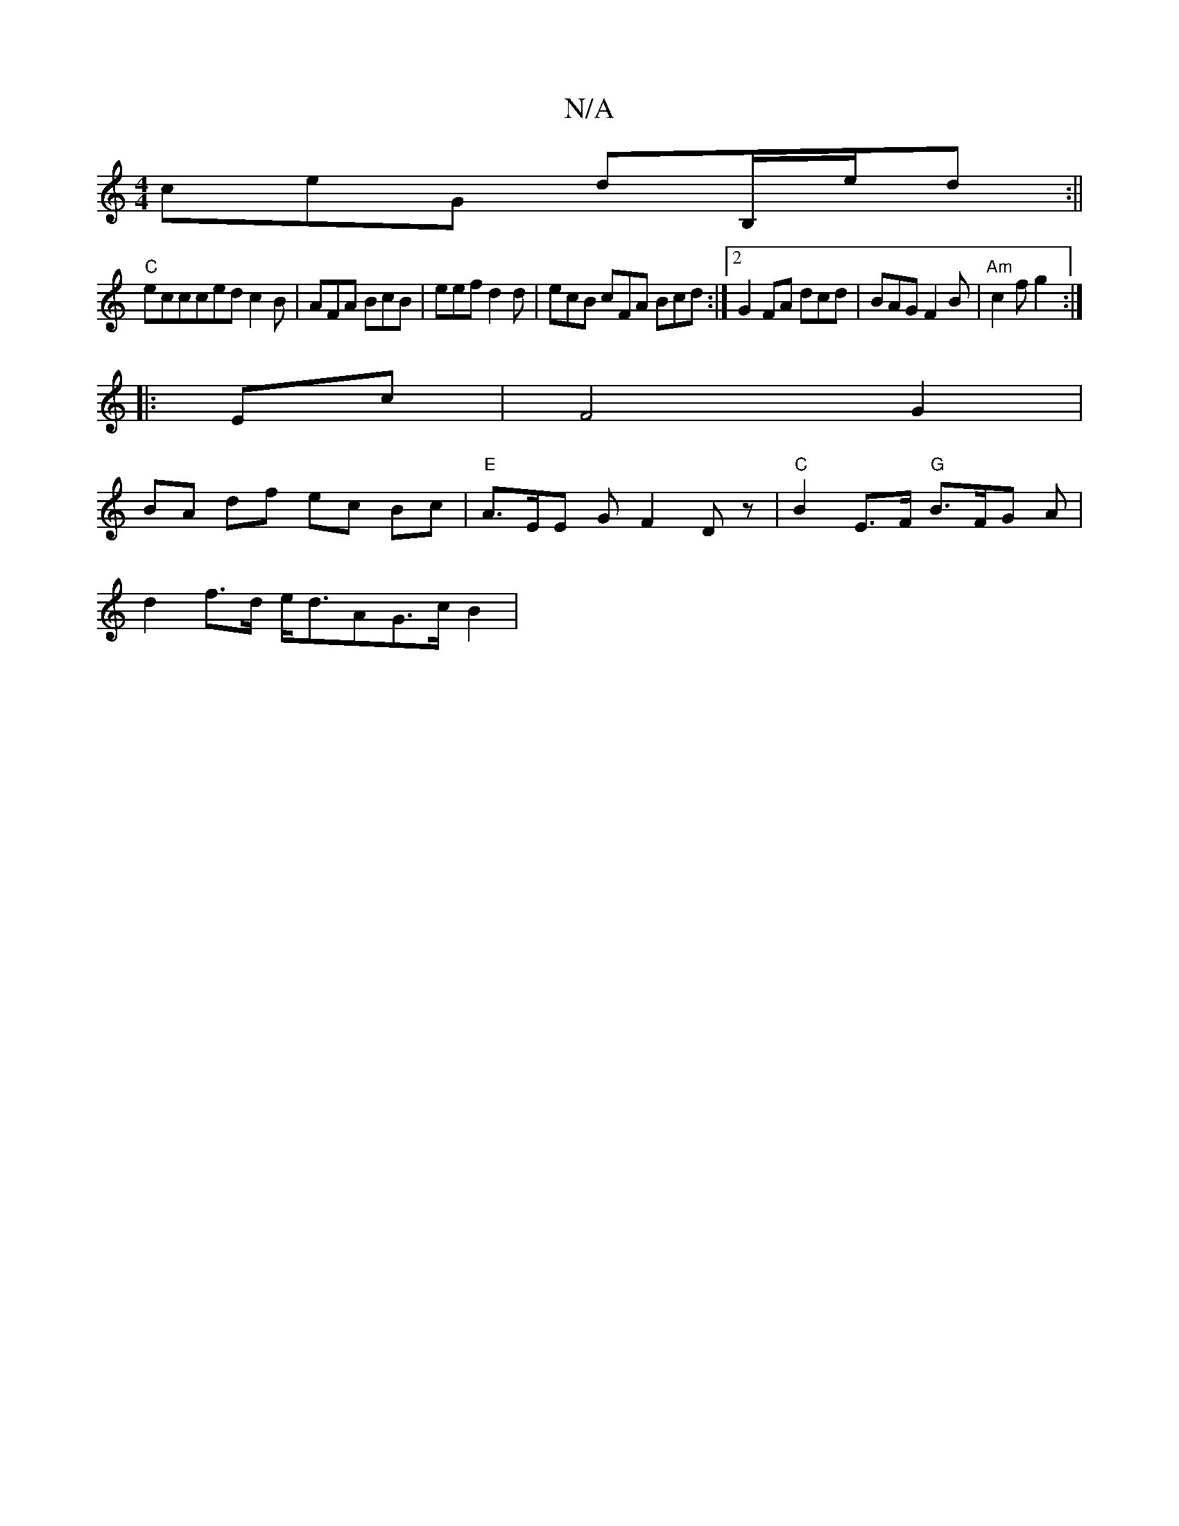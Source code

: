 X:1
T:N/A
M:4/4
R:N/A
K:Cmajor
ceG dB,/e/d:||
"C" eccced c2 B|AFA BcB|eef d2 d | ecB cFA Bcd :|2 G2 FA dcd | BAG F2 B |"Am"c2 f g2:|
|: Ec |F4 G2 |
BA df ec Bc |"E"A>EE G F2 Dz | "C" B2 E>F "G"B>FG A |
d2 f>d e<dAG>cB2 | "E(B,) ^G 
